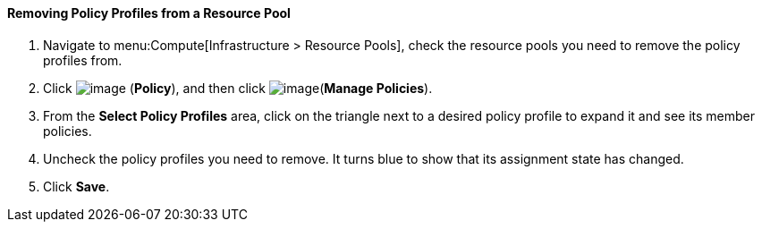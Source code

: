 [[removing-policy-profiles-from-a-resource-pool]]
==== Removing Policy Profiles from a Resource Pool

. Navigate to menu:Compute[Infrastructure > Resource Pools], check the resource pools you need to remove the policy profiles from.

. Click image:../images/1941.png[image] (*Policy*), and then click image:../images/1851.png[image](*Manage Policies*).

. From the *Select Policy Profiles* area, click on the triangle next to a desired policy profile to expand it and see its member policies.

. Uncheck the policy profiles you need to remove. It turns blue to show that its assignment state has changed.

. Click *Save*.

